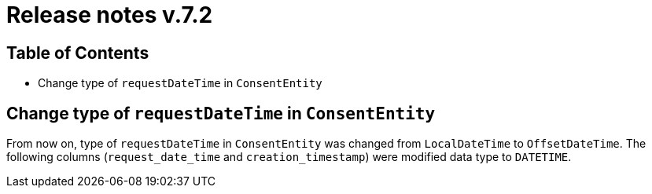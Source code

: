 = Release notes v.7.2

== Table of Contents

* Change type of `requestDateTime` in `ConsentEntity`

== Change type of `requestDateTime` in `ConsentEntity`

From now on, type of `requestDateTime` in `ConsentEntity` was changed from `LocalDateTime` to `OffsetDateTime`.
The following columns (`request_date_time` and `creation_timestamp`) were modified data type to `DATETIME`.


